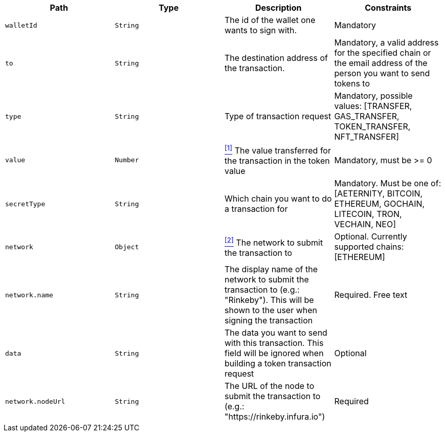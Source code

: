 |===
|Path|Type|Description|Constraints

|`+walletId+`
|`+String+`
|The id of the wallet one wants to sign with.
|Mandatory

|`+to+`
|`+String+`
|The destination address of the transaction.
|Mandatory, a valid address for the specified chain or the email address of the person you want to send tokens to

|`+type+`
|`+String+`
|Type of transaction request
|Mandatory, possible values: [TRANSFER, GAS_TRANSFER, TOKEN_TRANSFER, NFT_TRANSFER]

|`+value+`
|`+Number+`
|<<build-value, ^[1]^>> The value transferred for the transaction in the token value
|Mandatory, must be >= 0

|`+secretType+`
|`+String+`
|Which chain you want to do a transaction for
|Mandatory. Must be one of: [AETERNITY, BITCOIN, ETHEREUM, GOCHAIN, LITECOIN, TRON, VECHAIN, NEO]

|`+network+`
|`+Object+`
|<<build-network, ^[2]^>> The network to submit the transaction to
|Optional. Currently supported chains: [ETHEREUM]

|`+network.name+`
|`+String+`
|The display name of the network to submit the transaction to (e.g.: "Rinkeby"). This will be shown to the user when signing the transaction
|Required. Free text

|`+data+`
|`+String+`
|The data you want to send with this transaction. This field will be ignored when building a token transaction request
|Optional

|`+network.nodeUrl+`
|`+String+`
|The URL of the node to submit the transaction to (e.g.: "https://rinkeby.infura.io")
|Required

|===